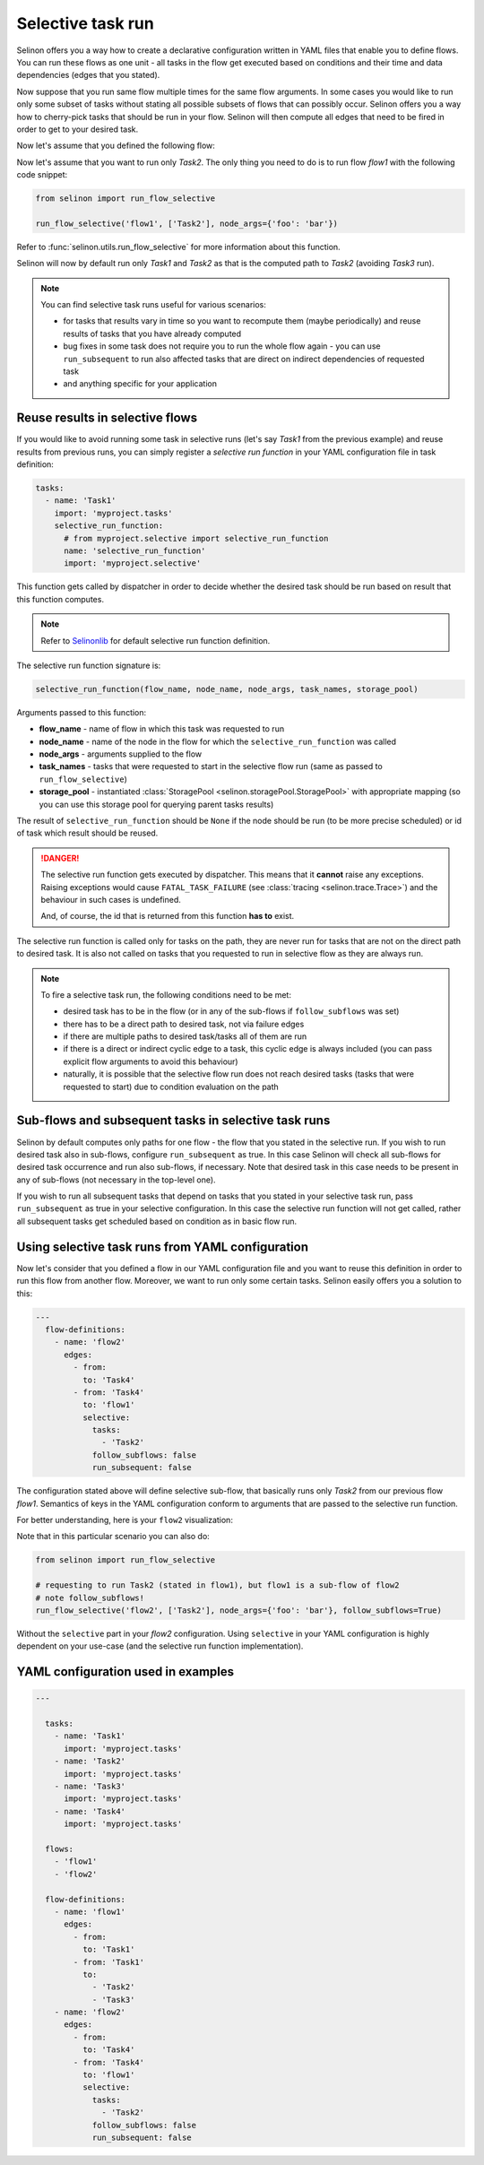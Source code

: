 .. _selective:

Selective task run
------------------

Selinon offers you a way how to create a declarative configuration written in YAML files that enable you to define flows. You can run these flows as one unit - all tasks in the flow get executed based on conditions and their time and data dependencies (edges that you stated).

Now suppose that you run same flow multiple times for the same flow arguments. In some cases you would like to run only some subset of tasks without stating all possible subsets of flows that can possibly occur. Selinon offers you a way how to cherry-pick tasks that should be run in your flow. Selinon will then compute all edges that need to be fired in order to get to your desired task.

Now let's assume that you defined the following flow:

.. image:: _static/selective_flow1.png
  :align: center

Now let's assume that you want to run only `Task2`. The only thing you need to do is to run flow `flow1` with the following code snippet:

.. code-block:: python

   from selinon import run_flow_selective

   run_flow_selective('flow1', ['Task2'], node_args={'foo': 'bar'})

Refer to :func:`selinon.utils.run_flow_selective` for more information about this function.

Selinon will now by default run only `Task1` and `Task2` as that is the computed path to `Task2` (avoiding `Task3` run).

.. note::

  You can find selective task runs useful for various scenarios:

  * for tasks that results vary in time so you want to recompute them (maybe periodically) and reuse results of tasks that you have already computed
  * bug fixes in some task does not require you to run the whole flow again - you can use ``run_subsequent`` to run also affected tasks that are direct on indirect dependencies of requested task
  * and anything specific for your application

Reuse results in selective flows
================================

If you would like to avoid running some task in selective runs (let's say `Task1` from the previous example) and reuse results from previous runs, you can simply register a `selective run function` in your YAML configuration file in task definition:

.. code-block:: yaml

 tasks:
   - name: 'Task1'
     import: 'myproject.tasks'
     selective_run_function:
       # from myproject.selective import selective_run_function
       name: 'selective_run_function'
       import: 'myproject.selective'

This function gets called by dispatcher in order to decide whether the desired task should be run based on result that this function computes.

.. note::

  Refer to `Selinonlib <https://selinonlib.readthedocs.io/>`_ for default selective run function definition.

The selective run function signature is:

.. code-block:: python

  selective_run_function(flow_name, node_name, node_args, task_names, storage_pool)


Arguments passed to this function:

* **flow_name** - name of flow in which this task was requested to run
* **node_name** - name of the node in the flow for which the ``selective_run_function`` was called
* **node_args** - arguments supplied to the flow
* **task_names** - tasks that were requested to start in the selective flow run (same as passed to ``run_flow_selective``)
* **storage_pool** - instantiated :class:`StoragePool <selinon.storagePool.StoragePool>` with appropriate mapping (so you can use this storage pool for querying parent tasks results)


The result of ``selective_run_function`` should be ``None`` if the node should be run (to be more precise scheduled) or id of task which result should be reused.

.. danger::

  The selective run function gets executed by dispatcher. This means that it **cannot** raise any exceptions. Raising exceptions would cause ``FATAL_TASK_FAILURE`` (see :class:`tracing <selinon.trace.Trace>`) and the behaviour in such cases is undefined.

  And, of course, the id that is returned from this function **has to** exist.


The selective run function is called only for tasks on the path, they are never run for tasks that are not on the direct path to desired task. It is also not called on tasks that you requested to run in selective flow as they are always run.

.. note::

  To fire a selective task run, the following conditions need to be met:

  * desired task has to be in the flow (or in any of the sub-flows if ``follow_subflows`` was set)
  * there has to be a direct path to desired task, not via failure edges
  * if there are multiple paths to desired task/tasks all of them are run
  * if there is a direct or indirect cyclic edge to a task, this cyclic edge is always included (you can pass explicit flow arguments to avoid this behaviour)
  * naturally, it is possible that the selective flow run does not reach desired tasks (tasks that were requested to start) due to condition evaluation on the path

Sub-flows and subsequent tasks in selective task runs
=====================================================

Selinon by default computes only paths for one flow - the flow that you stated in the selective run. If you wish to run desired task also in sub-flows, configure ``run_subsequent`` as true. In this case Selinon will check all sub-flows for desired task occurrence and run also sub-flows, if necessary. Note that desired task in this case needs to be present in any of sub-flows (not necessary in the top-level one).

If you wish to run all subsequent tasks that depend on tasks that you stated in your selective task run, pass ``run_subsequent`` as true in your selective configuration. In this case the selective run function will not get called, rather all subsequent tasks get scheduled based on condition as in basic flow run.

Using selective task runs from YAML configuration
=================================================

Now let's consider that you defined a flow in our YAML configuration file and you want to reuse this definition in order to run this flow from another flow. Moreover, we want to run only some certain tasks. Selinon easily offers you a solution to this:

.. code-block:: yaml

  ---
    flow-definitions:
      - name: 'flow2'
        edges:
          - from:
            to: 'Task4'
          - from: 'Task4'
            to: 'flow1'
            selective:
              tasks:
                - 'Task2'
              follow_subflows: false
              run_subsequent: false

The configuration stated above will define selective sub-flow, that basically runs only `Task2` from our previous flow `flow1`. Semantics of keys in the YAML configuration conform to arguments that are passed to the selective run function.

For better understanding, here is your ``flow2`` visualization:

.. image:: _static/selective_flow2.png
  :align: center

Note that in this particular scenario you can also do:

.. code-block:: python

   from selinon import run_flow_selective

   # requesting to run Task2 (stated in flow1), but flow1 is a sub-flow of flow2
   # note follow_subflows!
   run_flow_selective('flow2', ['Task2'], node_args={'foo': 'bar'}, follow_subflows=True)

Without the ``selective`` part in your `flow2` configuration. Using ``selective`` in your YAML configuration is highly dependent on your use-case (and the selective run function implementation).


YAML configuration used in examples
===================================

.. code-block:: yaml

  ---

    tasks:
      - name: 'Task1'
        import: 'myproject.tasks'
      - name: 'Task2'
        import: 'myproject.tasks'
      - name: 'Task3'
        import: 'myproject.tasks'
      - name: 'Task4'
        import: 'myproject.tasks'

    flows:
      - 'flow1'
      - 'flow2'

    flow-definitions:
      - name: 'flow1'
        edges:
          - from:
            to: 'Task1'
          - from: 'Task1'
            to:
              - 'Task2'
              - 'Task3'
      - name: 'flow2'
        edges:
          - from:
            to: 'Task4'
          - from: 'Task4'
            to: 'flow1'
            selective:
              tasks:
                - 'Task2'
              follow_subflows: false
              run_subsequent: false
